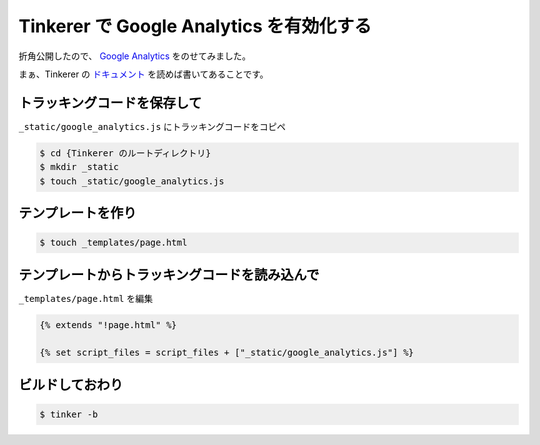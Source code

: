 ===========================================
 Tinkerer で Google Analytics を有効化する
===========================================

折角公開したので、 `Google Analytics`_ をのせてみました。

まぁ、Tinkerer の `ドキュメント`_ を読めば書いてあることです。


トラッキングコードを保存して
================================

``_static/google_analytics.js`` にトラッキングコードをコピペ

.. code-block:: sh

   $ cd {Tinkerer のルートディレクトリ}
   $ mkdir _static
   $ touch _static/google_analytics.js

テンプレートを作り
==================

.. code-block:: sh

   $ touch _templates/page.html


テンプレートからトラッキングコードを読み込んで
==============================================

``_templates/page.html`` を編集

.. code-block:: html

   {% extends "!page.html" %}

   {% set script_files = script_files + ["_static/google_analytics.js"] %}


ビルドしておわり
================

.. code-block:: sh

   $ tinker -b


.. author:: default
.. categories:: sphinx
.. tags:: tinkerer,google analytics,sphinx
.. comments::

.. _`Google Analytics`: http://www.google.co.jp/intl/ja/analytics/
.. _`ドキュメント`: http://tinkerer.me/doc/more_tinkering.html
